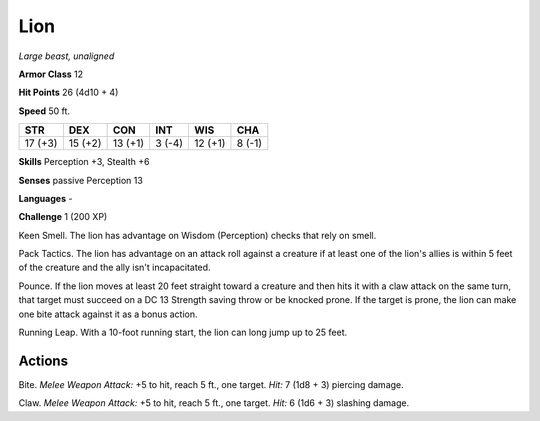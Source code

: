 Lion
----


.. https://stackoverflow.com/questions/11984652/bold-italic-in-restructuredtext

.. raw:: html

   <style type="text/css">
     span.bolditalic {
       font-weight: bold;
       font-style: italic;
     }
   </style>

.. role:: bi
   :class: bolditalic


*Large beast, unaligned*

**Armor Class** 12

**Hit Points** 26 (4d10 + 4)

**Speed** 50 ft.

+-----------+-----------+-----------+-----------+-----------+-----------+
| STR       | DEX       | CON       | INT       | WIS       | CHA       |
+===========+===========+===========+===========+===========+===========+
| 17 (+3)   | 15 (+2)   | 13 (+1)   | 3 (-4)    | 12 (+1)   | 8 (-1)    |
+-----------+-----------+-----------+-----------+-----------+-----------+

**Skills** Perception +3, Stealth +6

**Senses** passive Perception 13

**Languages** -

**Challenge** 1 (200 XP)

:bi:`Keen Smell`. The lion has advantage on Wisdom (Perception) checks
that rely on smell.

:bi:`Pack Tactics`. The lion has advantage on an attack roll against a
creature if at least one of the lion's allies is within 5 feet of the
creature and the ally isn't incapacitated.

:bi:`Pounce`. If the lion moves at least 20 feet straight toward a
creature and then hits it with a claw attack on the same turn, that
target must succeed on a DC 13 Strength saving throw or be knocked
prone. If the target is prone, the lion can make one bite attack against
it as a bonus action.

:bi:`Running Leap`. With a 10-foot running start, the lion can long jump
up to 25 feet.


Actions
^^^^^^^

:bi:`Bite`. *Melee Weapon Attack:* +5 to hit, reach 5 ft., one target.
*Hit:* 7 (1d8 + 3) piercing damage.

:bi:`Claw`. *Melee Weapon Attack:* +5 to hit, reach 5 ft., one target.
*Hit:* 6 (1d6 + 3) slashing damage.

